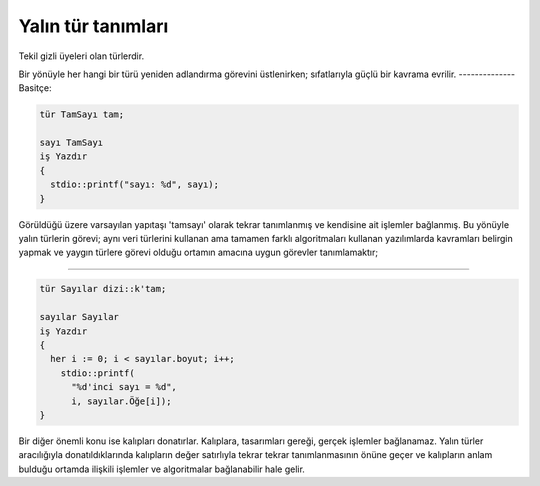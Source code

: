 *******************
Yalın tür tanımları 
*******************

Tekil gizli üyeleri olan türlerdir. 

Bir yönüyle her hangi bir türü yeniden adlandırma 
görevini üstlenirken; sıfatlarıyla güçlü bir kavrama evrilir. 
--------------
Basitçe: 

.. code:: 

  tür TamSayı tam; 

  sayı TamSayı 
  iş Yazdır 
  {
    stdio::printf("sayı: %d", sayı);
  }

Görüldüğü üzere varsayılan yapıtaşı 
'tamsayı' olarak tekrar tanımlanmış ve kendisine ait işlemler bağlanmış. 
Bu yönüyle yalın türlerin görevi;
aynı veri türlerini kullanan ama tamamen farklı algoritmaları
kullanan yazılımlarda kavramları belirgin yapmak 
ve yaygın türlere görevi olduğu ortamın amacına uygun görevler tanımlamaktır;

-------------------

.. code:: 

  tür Sayılar dizi::k'tam;
  
  sayılar Sayılar 
  iş Yazdır 
  {
    her i := 0; i < sayılar.boyut; i++;
      stdio::printf(
        "%d'inci sayı = %d", 
        i, sayılar.Öğe[i]);
  }
  
Bir diğer önemli konu ise kalıpları donatırlar. 
Kalıplara, tasarımları gereği, 
gerçek işlemler bağlanamaz. Yalın türler 
aracılığıyla donatıldıklarında kalıpların değer satırlıyla tekrar
tekrar tanımlanmasının önüne geçer ve 
kalıpların anlam bulduğu ortamda 
ilişkili işlemler ve algoritmalar bağlanabilir hale gelir. 


